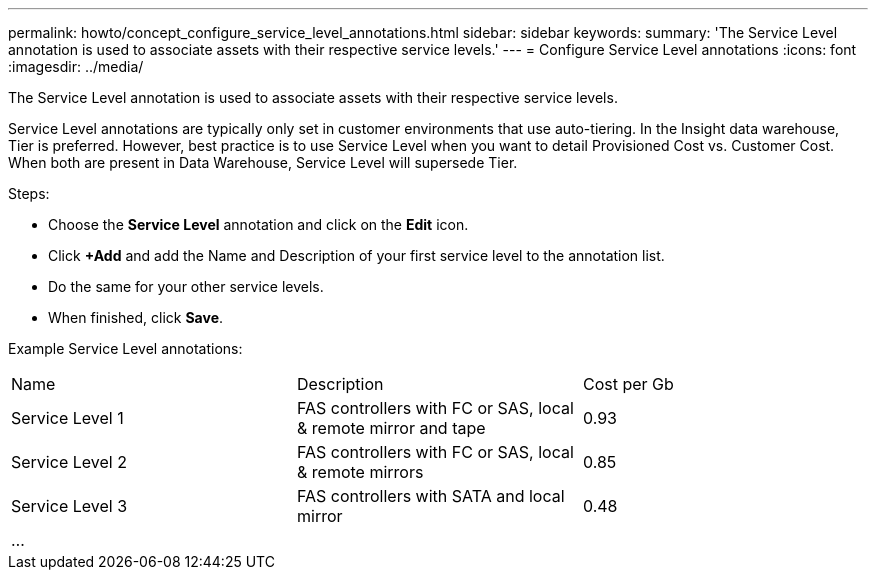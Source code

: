 ---
permalink: howto/concept_configure_service_level_annotations.html
sidebar: sidebar
keywords: 
summary: 'The Service Level annotation is used to associate assets with their respective service levels.'
---
= Configure Service Level annotations
:icons: font
:imagesdir: ../media/

[.lead]
The Service Level annotation is used to associate assets with their respective service levels.

Service Level annotations are typically only set in customer environments that use auto-tiering. In the Insight data warehouse, Tier is preferred. However, best practice is to use Service Level when you want to detail Provisioned Cost vs. Customer Cost. When both are present in Data Warehouse, Service Level will supersede Tier.

Steps:

* Choose the *Service Level* annotation and click on the *Edit* icon.
* Click *+Add* and add the Name and Description of your first service level to the annotation list.
* Do the same for your other service levels.
* When finished, click *Save*.

Example Service Level annotations:

|===
| Name| Description| Cost per Gb
a|
Service Level 1
a|
FAS controllers with FC or SAS, local & remote mirror and tape
a|
0.93
a|
Service Level 2
a|
FAS controllers with FC or SAS, local & remote mirrors
a|
0.85
a|
Service Level 3
a|
FAS controllers with SATA and local mirror
a|
0.48
a|
...
a|
 
a|
 
|===
